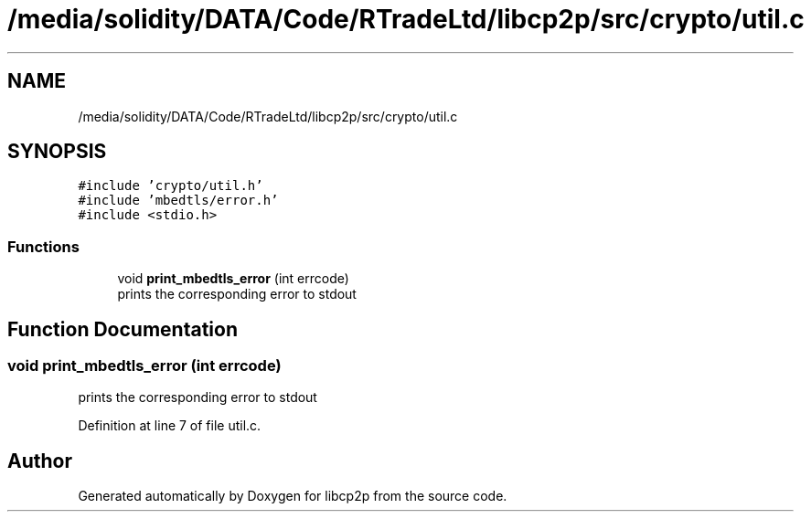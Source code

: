 .TH "/media/solidity/DATA/Code/RTradeLtd/libcp2p/src/crypto/util.c" 3 "Thu Jul 23 2020" "libcp2p" \" -*- nroff -*-
.ad l
.nh
.SH NAME
/media/solidity/DATA/Code/RTradeLtd/libcp2p/src/crypto/util.c
.SH SYNOPSIS
.br
.PP
\fC#include 'crypto/util\&.h'\fP
.br
\fC#include 'mbedtls/error\&.h'\fP
.br
\fC#include <stdio\&.h>\fP
.br

.SS "Functions"

.in +1c
.ti -1c
.RI "void \fBprint_mbedtls_error\fP (int errcode)"
.br
.RI "prints the corresponding error to stdout "
.in -1c
.SH "Function Documentation"
.PP 
.SS "void print_mbedtls_error (int errcode)"

.PP
prints the corresponding error to stdout 
.PP
Definition at line 7 of file util\&.c\&.
.SH "Author"
.PP 
Generated automatically by Doxygen for libcp2p from the source code\&.
